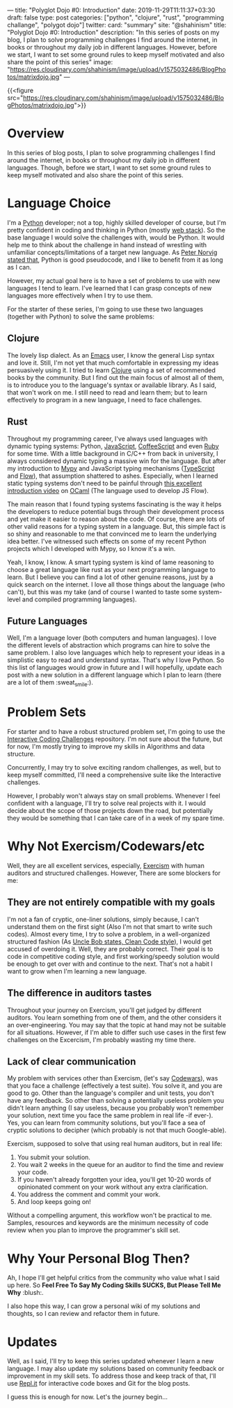 ---
title: "Polyglot Dojo #0: Introduction"
date: 2019-11-29T11:11:37+03:30
draft: false
type: post
categories: ["python", "clojure", "rust", "programming challange", "polygot dojo"]
twitter:
  card: "summary"
  site: "@shahinism"
  title: "Polyglot Dojo #0: Introduction"
  description: "In this series of posts on my blog, I plan to solve programming challenges I find around the internet, in books or throughout my daily job in different languages. However, before we start, I want to set some ground rules to keep myself motivated and also share the point of this series"
  image: "https://res.cloudinary.com/shahinism/image/upload/v1575032486/BlogPhotos/matrixdojo.jpg"
---

{{<figure src="https://res.cloudinary.com/shahinism/image/upload/v1575032486/BlogPhotos/matrixdojo.jpg">}}

* Overview
In this series of blog posts, I plan to solve programming challenges I find
around the internet, in books or throughout my daily job in different languages.
Though, before we start, I want to set some ground rules to keep myself
motivated and also share the point of this series.

* Language Choice
I'm a [[https://python.org][Python]] developer; not a top, highly skilled developer of course, but I'm
pretty confident in coding and thinking in Python (mostly [[https://github.com/vinta/awesome-python#web-frameworks][web stack]]). So the
base language I would solve the challenges with, would be Python. It would help
me to think about the challenge in hand instead of wrestling with unfamiliar
concepts/limitations of a target new language. As [[https://news.ycombinator.com/item?id=1803815][Peter Norvig stated that]],
Python is good pseudocode, and I like to benefit from it as long as I can.

However, my actual goal here is to have a set of problems to use with new
languages I tend to learn. I've learned that I can grasp concepts of new
languages more effectively when I try to use them.

For the starter of these series, I'm going to use these two languages (together
with Python) to solve the same problems:

** Clojure
The lovely lisp dialect. As an [[https://www.gnu.org/software/emacs/][Emacs]] user, I know the general Lisp syntax and
love it. Still, I'm not yet that much comfortable in expressing my ideas
persuasively using it. I tried to learn [[https://clojure.org/][Clojure]] using a set of recommended
books by the community. But I find out the main focus of almost all of them, is
to introduce you to the language's syntax or available library. As I said, that
won't work on me. I still need to read and learn them; but to learn effectively
to program in a new language, I need to face challenges.
** Rust
Throughout my programming career, I've always used languages with dynamic typing
systems: Python, [[https://en.wikipedia.org/wiki/JavaScript][JavaScript]], [[https://coffeescript.org/][CoffeeScript]] and even [[https://www.ruby-lang.org/en/][Ruby]] for some time. With a
little background in C/C++ from back in university, I always considered dynamic
typing a massive win for the language. But after my introduction to [[https://mypy.readthedocs.io/][Mypy]] and
JavaScript typing mechanisms ([[https://www.typescriptlang.org/][TypeScript]] and [[https://flow.org/][Flow]]), that assumption shattered to
ashes. Especially, when I learned static typing systems don't need to be painful
through [[https://www.youtube.com/watch?v=v1CmGbOGb2I][this excellent introduction video]] on [[https://ocaml.org/][OCaml]] (The language used to develop
JS Flow).

The main reason that I found typing systems fascinating is the way it helps the
developers to reduce potential bugs through their development process and yet
make it easier to reason about the code. Of course, there are lots of other
valid reasons for a typing system in a language. But, this simple fact is so
shiny and reasonable to me that convinced me to learn the underlying idea
better. I've witnessed such effects on some of my recent Python projects which I
developed with Mypy, so I know it's a win.

Yeah, I know, I know. A smart typing system is kind of lame reasoning to choose
a great language like rust as your next programming language to learn. But I
believe you can find a lot of other genuine reasons, just by a quick search on
the internet. I love all those things about the language (who can't), but this
was my take (and of course I wanted to taste some system-level and compiled
programming languages).
** Future Languages
Well, I'm a language lover (both computers and human languages). I love the
different levels of abstraction which programs can hire to solve the same
problem. I also love languages which help to represent your ideas in a
simplistic easy to read and understand syntax. That's why I love Python. So this
list of languages would grow in future and I will hopefully, update each post
with a new solution in a different language which I plan to learn (there are a
lot of them :sweat_smile:).

* Problem Sets
For starter and to have a robust structured problem set, I'm going to use the
[[https://github.com/donnemartin/interactive-coding-challenges][Interactive Coding Challenges]] repository. I'm not sure about the future, but for
now, I'm mostly trying to improve my skills in Algorithms and data structure.

Concurrently, I may try to solve exciting random challenges, as well, but to
keep myself committed, I'll need a comprehensive suite like the Interactive
challenges.

However, I probably won't always stay on small problems. Whenever I feel
confident with a language, I'll try to solve real projects with it. I would
decide about the scope of those projects down the road, but potentially they
would be something that I can take care of in a week of my spare time.

* Why Not Exercism/Codewars/etc
Well, they are all excellent services, especially, [[https://exercism.io/][Exercism]] with human auditors
and structured challenges. However, There are some blockers for me:
** They are not entirely compatible with my goals
I'm not a fan of cryptic, one-liner solutions, simply because, I can't
understand them on the first sight (Also I'm not that smart to write such
codes). Almost every time, I try to solve a problem, in a well-organized
structured fashion (As [[https://www.youtube.com/watch?v=SXkgYZw0evs][Uncle Bob states, Clean Code style]]), I would get accused
of overdoing it. Well, they are probably correct. Their goal is to code in
competitive coding style, and first working/speedy solution would be enough to
get over with and continue to the next. That's not a habit I want to grow when
I'm learning a new language.

** The difference in auditors tastes
Throughout your journey on Exercism, you'll get judged by different auditors.
You learn something from one of them, and the other considers it an
over-engineering. You may say that the topic at hand may not be suitable for all
situations. However, if I'm able to differ such use cases in the first few
challenges on the Excercism, I'm probably wasting my time there.

** Lack of clear communication
My problem with services other than Exercism, (let's say [[https://codewars.com/][Codewars]]), was that you
face a challenge (effectively a test suite). You solve it, and you are good to
go. Other than the language's compiler and unit tests, you don't have any
feedback. So other than solving a potentially useless problem you didn't learn
anything (I say useless, because you probably won't remember your solution, next
time you face the same problem in real life -if ever-). Yes, you can learn from
community solutions, but you'll face a sea of cryptic solutions to decipher
(which probably is not that much Google-able).

Exercism, supposed to solve that using real human auditors, but in real life:

 1. You submit your solution.
 2. You wait 2 weeks in the queue for an auditor to find the time and review
    your code.
 3. If you haven't already forgotten your idea, you'll get 10-20 words of
    opinionated comment on your work without any extra clarification.
 4. You address the comment and commit your work.
 5. And loop keeps going on!

Without a compelling argument, this workflow won't be practical to me. Samples,
resources and keywords are the minimum necessity of code review when you plan to
improve the programmer's skill set.

* Why Your Personal Blog Then?
Ah, I hope I'll get helpful critics from the community who value what I said up
here. So *Feel Free To Say My Coding Skills SUCKS, But Please Tell Me Why* :blush:.

I also hope this way, I can grow a personal wiki of my solutions and thoughts,
so I can review and refactor them in future.

* Updates
Well, as I said, I'll try to keep this series updated whenever I learn a new
language. I may also update my solutions based on community feedback or
improvement in my skill sets. To address those and keep track of that, I'll use
[[https://repl.it/][Repl.it]] for interactive code boxes and Git for the blog posts.

I guess this is enough for now. Let's the journey begin...
